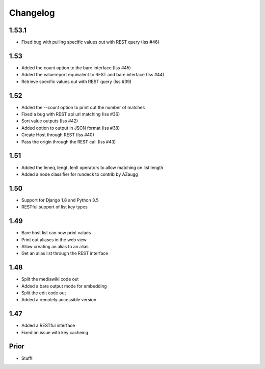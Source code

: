 Changelog
---------

1.53.1
======
* Fixed bug with pulling specific values out with REST query (Iss #46)


1.53
====
* Added the count option to the bare interface (Iss #45)
* Added the valuereport equivalent to REST and bare interface (Iss #44)
* Retrieve specific values out with REST query (Iss #39)

1.52
====
* Added the --count option to print out the number of matches
* Fixed a bug with REST api url matching (Iss #36)
* Sort value outputs (Iss #42)
* Added option to output in JSON format (Iss #38)
* Create Host through REST (Iss #40)
* Pass the origin through the REST call (Iss #43)

1.51
====
* Added the leneq, lengt, lenlt operators to allow matching on list length
* Added a node classifier for rundeck to contrib by AZaugg

1.50
====
* Support for Django 1.8 and Python 3.5
* RESTful support of list key types

1.49
====
* Bare host list can now print values
* Print out aliases in the web view
* Allow creating an alias to an alias
* Get an alias list through the REST interface

1.48
====

* Split the mediawiki code out
* Added a bare output mode for embedding
* Split the edit code out
* Added a remotely accessible version

1.47
====
* Added a RESTful interface
* Fixed an issue with key cacheing

Prior
=====
* Stuff!
